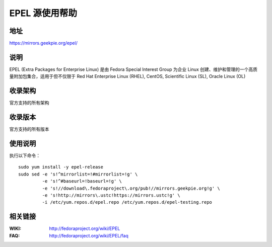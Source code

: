 ========================================
EPEL 源使用帮助
========================================

地址
==============================

https://mirrors.geekpie.org/epel/

说明
==============================

EPEL (Extra Packages for Enterprise Linux) 是由 Fedora Special Interest Group 为企业 Linux 创建、维护和管理的一个高质量附加包集合，适用于但不仅限于 Red Hat Enterprise Linux (RHEL), CentOS, Scientific Linux (SL), Oracle Linux (OL)

收录架构
==============================

官方支持的所有架构

收录版本
==============================

官方支持的所有版本

使用说明
==============================

执行以下命令：

::

  sudo yum install -y epel-release
  sudo sed -e 's!^mirrorlist=!#mirrorlist=!g' \
           -e 's!^#baseurl=!baseurl=!g' \
           -e 's!//download\.fedoraproject\.org/pub!//mirrors.geekpie.org!g' \
           -e 's!http://mirrors\.ustc!https://mirrors.ustc!g' \
           -i /etc/yum.repos.d/epel.repo /etc/yum.repos.d/epel-testing.repo

相关链接
==============================

:WIKI: http://fedoraproject.org/wiki/EPEL
:FAQ: http://fedoraproject.org/wiki/EPEL/faq
